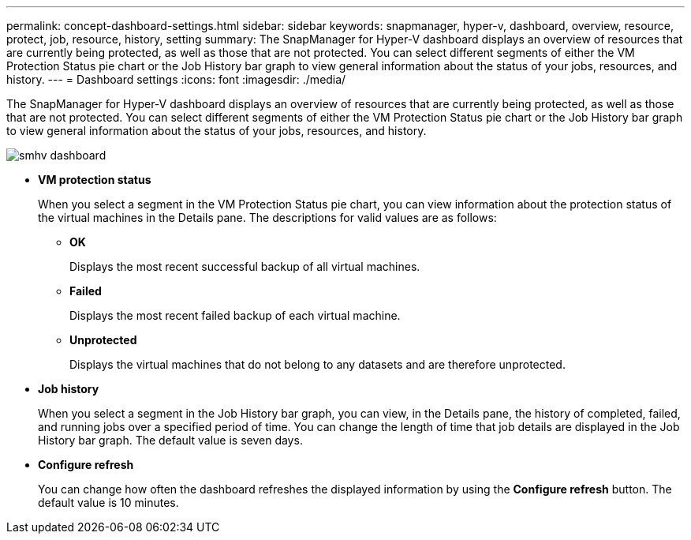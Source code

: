 ---
permalink: concept-dashboard-settings.html
sidebar: sidebar
keywords: snapmanager, hyper-v, dashboard, overview, resource, protect, job, resource, history, setting
summary: The SnapManager for Hyper-V dashboard displays an overview of resources that are currently being protected, as well as those that are not protected. You can select different segments of either the VM Protection Status pie chart or the Job History bar graph to view general information about the status of your jobs, resources, and history.
---
= Dashboard settings
:icons: font
:imagesdir: ./media/

[.lead]
The SnapManager for Hyper-V dashboard displays an overview of resources that are currently being protected, as well as those that are not protected. You can select different segments of either the VM Protection Status pie chart or the Job History bar graph to view general information about the status of your jobs, resources, and history.

image::smhv_dashboard.gif[]

* *VM protection status*
+
When you select a segment in the VM Protection Status pie chart, you can view information about the protection status of the virtual machines in the Details pane. The descriptions for valid values are as follows:

 ** *OK*
+
Displays the most recent successful backup of all virtual machines.

 ** *Failed*
+
Displays the most recent failed backup of each virtual machine.

 ** *Unprotected*
+
Displays the virtual machines that do not belong to any datasets and are therefore unprotected.

* *Job history*
+
When you select a segment in the Job History bar graph, you can view, in the Details pane, the history of completed, failed, and running jobs over a specified period of time. You can change the length of time that job details are displayed in the Job History bar graph. The default value is seven days.

* *Configure refresh*
+
You can change how often the dashboard refreshes the displayed information by using the *Configure refresh* button. The default value is 10 minutes.
